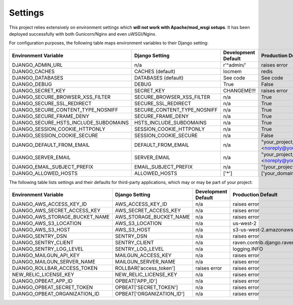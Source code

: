 Settings
==========

This project relies extensively on environment settings which **will not work with Apache/mod_wsgi setups**. It has been deployed successfully with both Gunicorn/Nginx and even uWSGI/Nginx.

For configuration purposes, the following table maps environment variables to their Django setting:


======================================= =========================== ============================================== ======================================================================
Environment Variable                    Django Setting              Development Default                            Production Default
======================================= =========================== ============================================== ======================================================================
DJANGO_ADMIN_URL                        n/a                         r'^admin/'                                     raises error
DJANGO_CACHES                           CACHES (default)            locmem                                         redis
DJANGO_DATABASES                        DATABASES (default)         See code                                       See code
DJANGO_DEBUG                            DEBUG                       True                                           False
DJANGO_SECRET_KEY                       SECRET_KEY                  CHANGEME!!!                                    raises error
DJANGO_SECURE_BROWSER_XSS_FILTER        SECURE_BROWSER_XSS_FILTER   n/a                                            True
DJANGO_SECURE_SSL_REDIRECT              SECURE_SSL_REDIRECT         n/a                                            True
DJANGO_SECURE_CONTENT_TYPE_NOSNIFF      SECURE_CONTENT_TYPE_NOSNIFF n/a                                            True
DJANGO_SECURE_FRAME_DENY                SECURE_FRAME_DENY           n/a                                            True
DJANGO_SECURE_HSTS_INCLUDE_SUBDOMAINS   HSTS_INCLUDE_SUBDOMAINS     n/a                                            True
DJANGO_SESSION_COOKIE_HTTPONLY          SESSION_COOKIE_HTTPONLY     n/a                                            True
DJANGO_SESSION_COOKIE_SECURE            SESSION_COOKIE_SECURE       n/a                                            False
DJANGO_DEFAULT_FROM_EMAIL               DEFAULT_FROM_EMAIL          n/a                                            "your_project_name <noreply@your_domain_name>"
DJANGO_SERVER_EMAIL                     SERVER_EMAIL                n/a                                            "your_project_name <noreply@your_domain_name>"
DJANGO_EMAIL_SUBJECT_PREFIX             EMAIL_SUBJECT_PREFIX        n/a                                            "[your_project_name] "
DJANGO_ALLOWED_HOSTS                    ALLOWED_HOSTS               ['*']                                          ['your_domain_name']
======================================= =========================== ============================================== ======================================================================

The following table lists settings and their defaults for third-party applications, which may or may be part of your project:

======================================= =========================== ============================================== ======================================================================
Environment Variable                    Django Setting              Development Default                            Production Default
======================================= =========================== ============================================== ======================================================================
DJANGO_AWS_ACCESS_KEY_ID                AWS_ACCESS_KEY_ID           n/a                                            raises error
DJANGO_AWS_SECRET_ACCESS_KEY            AWS_SECRET_ACCESS_KEY       n/a                                            raises error
DJANGO_AWS_STORAGE_BUCKET_NAME          AWS_STORAGE_BUCKET_NAME     n/a                                            raises error
DJANGO_AWS_S3_LOCATION                  AWS_S3_LOCATION             n/a                                            us-west-2
DJANGO_AWS_S3_HOST                      AWS_S3_HOST                 n/a                                            s3-us-west-2.amazonaws.com
DJANGO_SENTRY_DSN                       SENTRY_DSN                  n/a                                            raises error
DJANGO_SENTRY_CLIENT                    SENTRY_CLIENT               n/a                                            raven.contrib.django.raven_compat.DjangoClient
DJANGO_SENTRY_LOG_LEVEL                 SENTRY_LOG_LEVEL            n/a                                            logging.INFO
DJANGO_MAILGUN_API_KEY                  MAILGUN_ACCESS_KEY          n/a                                            raises error
DJANGO_MAILGUN_SERVER_NAME              MAILGUN_SERVER_NAME         n/a                                            raises error
DJANGO_ROLLBAR_ACCESS_TOKEN             ROLLBAR['access_token']     raises error                                   raises error
NEW_RELIC_LICENSE_KEY                   NEW_RELIC_LICENSE_KEY       n/a                                            raises error
DJANGO_OPBEAT_APP_ID                    OPBEAT['APP_ID']            n/a                                            raises error
DJANGO_OPBEAT_SECRET_TOKEN              OPBEAT['SECRET_TOKEN']      n/a                                            raises error
DJANGO_OPBEAT_ORGANIZATION_ID           OPBEAT['ORGANIZATION_ID']   n/a                                            raises error
======================================= =========================== ============================================== ======================================================================
